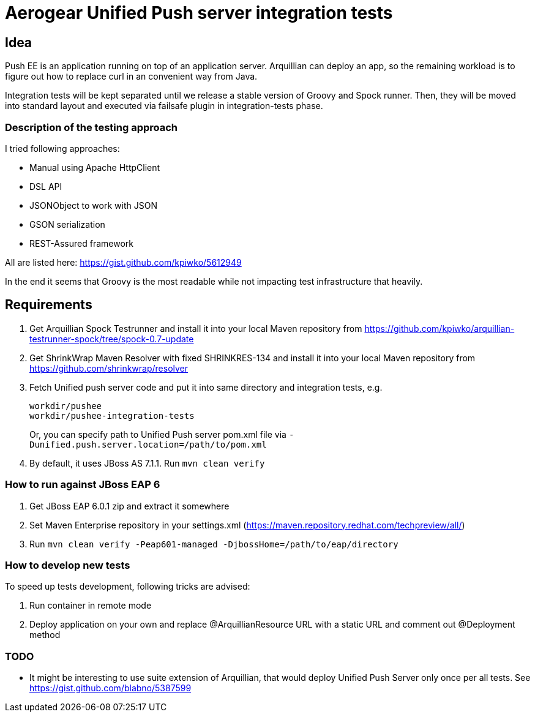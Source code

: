 = Aerogear Unified Push server integration tests 

== Idea

Push EE is an application running on top of an application server. Arquillian
can deploy an app, so the remaining workload is to figure out how to replace
curl in an convenient way from Java.

Integration tests will be kept separated until we release a stable version of
Groovy and Spock runner. Then, they will be moved into standard layout and
executed via failsafe plugin in integration-tests phase.

=== Description of the testing approach

I tried following approaches:

* Manual using Apache HttpClient
* DSL API
* JSONObject to work with JSON
* GSON serialization
* REST-Assured framework

All are listed here: https://gist.github.com/kpiwko/5612949

In the end it seems that Groovy is the most readable while not impacting test infrastructure that heavily.

== Requirements

. Get Arquillian Spock Testrunner and install it into your local Maven repository from https://github.com/kpiwko/arquillian-testrunner-spock/tree/spock-0.7-update
. Get ShrinkWrap Maven Resolver with fixed SHRINKRES-134 and install it into your local Maven repository from https://github.com/shrinkwrap/resolver
. Fetch Unified push server code and put it into same directory and integration tests, e.g.

+
----
workdir/pushee
workdir/pushee-integration-tests
----    
+
Or, you can specify path to Unified Push server pom.xml file via `-Dunified.push.server.location=/path/to/pom.xml`

. By default, it uses JBoss AS 7.1.1. Run `mvn clean verify`

=== How to run against JBoss EAP 6

. Get JBoss EAP 6.0.1 zip and extract it somewhere
. Set Maven Enterprise repository in your settings.xml (https://maven.repository.redhat.com/techpreview/all/)
. Run `mvn clean verify -Peap601-managed -DjbossHome=/path/to/eap/directory`

=== How to develop new tests

To speed up tests development, following tricks are advised:

. Run container in remote mode
. Deploy application on your own and replace @ArquillianResource URL with a static URL and comment out @Deployment method

=== TODO

* It might be interesting to use suite extension of Arquillian, that would deploy Unified Push Server only once per all tests.
  See https://gist.github.com/blabno/5387599
